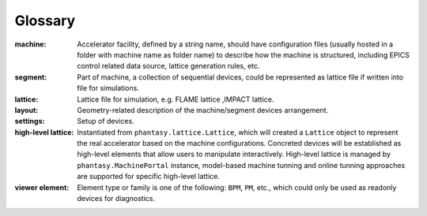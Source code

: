 Glossary
========

:machine:
    Accelerator facility, defined by a string name, should have configuration
    files (usually hosted in a folder with machine name as folder name) to
    describe how the machine is structured, including EPICS control related
    data source, lattice generation rules, etc.

:segment:
    Part of machine, a collection of sequential devices, could be represented
    as lattice file if written into file for simulations.

:lattice:
    Lattice file for simulation, e.g. FLAME lattice ,IMPACT lattice.

:layout:
    Geometry-related description of the machine/segment devices arrangement.

:settings:
    Setup of devices.

:high-level lattice:
    Instantiated from ``phantasy.lattice.Lattice``, which will created a
    ``Lattice`` object to represent the real accelerator based on the machine
    configurations. Concreted devices will be established as high-level
    elements that allow users to manipulate interactively.
    High-level lattice is managed by ``phantasy.MachinePortal`` instance,
    model-based machine tunning and online tunning approaches are supported
    for specific high-level lattice.

:viewer element:
    Element type or family is one of the following: ``BPM``, ``PM``, etc.,
    which could only be used as readonly devices for diagnostics.

